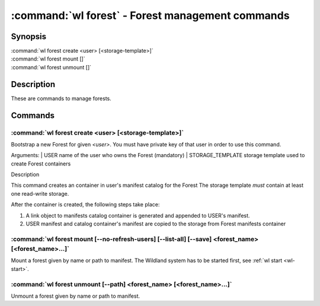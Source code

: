 .. program:: wl-forest
.. _wl-forest:

*************************************************
:command:`wl forest` - Forest management commands
*************************************************

Synopsis
========

| :command:`wl forest create <user> [<storage-template>]`
| :command:`wl forest mount []`
| :command:`wl forest unmount []`

Description
===========

These are commands to manage forests.

Commands
========

.. program:: wl-forest-create
.. _wl-forest-create:

:command:`wl forest create <user> [<storage-template>]`
-------------------------------------------------------

Bootstrap a new Forest for given `<user>`.
You must have private key of that user in order to use this command.

Arguments:
| USER                  name of the user who owns the Forest (mandatory)
| STORAGE_TEMPLATE      storage template used to create Forest containers

Description

This command creates an container in user's manifest catalog for the Forest
The storage template *must* contain at least one read-write storage.

After the container is created, the following steps take place:

1. A link object to manifests catalog container is generated and appended to USER's manifest.
2. USER manifest and catalog container's manifest are copied to the storage from Forest manifests container

.. option:: --access USER

   Allow an additional user access to containers created using this command. By default,
   those the containers are unencrypted unless at least one USER is passed using this option.

.. option:: --manifest-local-dir PATH

   Set manifests storage local directory. Must be an absolute path. Default: `/`


.. program:: wl-forest-mount
.. _wl-forest-mount:

:command:`wl forest mount [--no-refresh-users] [--list-all] [--save] <forest_name> [<forest_name>...]`
------------------------------------------------------------------------------------------------------

Mount a forest given by name or path to manifest.
The Wildland system has to be started first, see :ref:`wl start <wl-start>`.

.. option:: -s, --save

   Add the forest containers to ``default-containers`` in configuration file, so
   that they will be mounted at startup.

.. option:: -l, --list-all

   During mount, list all the forest containers to be mounted and result of mount (changed/not changed).
   Can be very long as a forest could contain lot of containers and numerous subcontainers.

.. option:: -n, --no-refresh-users

    Do not attempt to refresh all local user manifests imported through bridges before mount.
    This can speed up the mount, but can lead to using obsolete user manifests.

.. program:: wl-forest-unmount
.. _wl-forest-unmount:


:command:`wl forest unmount [--path] <forest_name> [<forest_name>...]`
----------------------------------------------------------------------

Unmount a forest given by name or path to manifest.

.. option:: --path <path>

   Mount path to search for.
